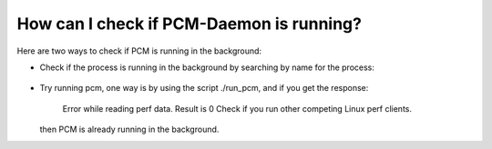 ..  SPDX-License-Identifier: BSD-3-Clause
    Copyright(c) 2010-2014 Intel Corporation.

How can I check if PCM-Daemon is running?
-----------------------------------------

Here are two ways to check if PCM is running in the background: 

* Check if the process is running in the background by searching by name for 
  the process: 

   .. code-block:: console
      ps -ef | grep pcm-info
  
      #If the process is running you will see something similar to the following:
      root       7889   7888  0 20:05 pts/3    00:00:00 sudo ./build/pcm-info -c all
      root       7890   7889  1 20:05 pts/3    00:00:05 ./build/pcm-info -c all

* Try running pcm, one way is by using the script ./run_pcm, and if you get 
  the response:
     
     Error while reading perf data. Result is 0
     Check if you run other competing Linux perf clients.

  then PCM is already running in the background. 

